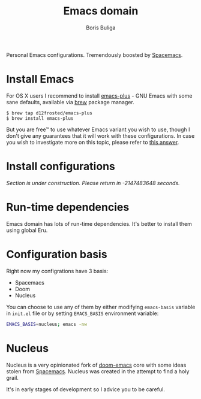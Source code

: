 #+TITLE:        Emacs domain
#+AUTHOR:       Boris Buliga
#+EMAIL:        boris@d12frosted.io
#+STARTUP:      showeverything
#+OPTIONS:      toc:nil

Personal Emacs configurations. Tremendously boosted by [[http://spacemacs.org][Spacemacs]].

#+BEGIN_HTML
<p align="center">
  <img src="images/daomacs.png">
</p>
#+END_HTML

* Install Emacs

For OS X users I recommend to install [[https://github.com/d12frosted/homebrew-emacs-plus][emacs-plus]] - GNU Emacs with some sane
defaults, available via [[https://brew.sh][brew]] package manager.

#+BEGIN_SRC
$ brew tap d12frosted/emacs-plus
$ brew install emacs-plus
#+END_SRC

But you are free™ to use whatever Emacs variant you wish to use, though I don't
give any guarantees that it will work with these configurations. In case you
wish to investigate more on this topic, please refer to [[http://emacs.stackexchange.com/a/274/5161][this answer]].

* Install configurations

/Section is under construction. Please return in -2147483648 seconds./

* Run-time dependencies

Emacs domain has lots of run-time dependencies. It's better to install them
using global Eru.

* Configuration basis

Right now my configrations have 3 basis:

- Spacemacs
- Doom
- Nucleus

You can choose to use any of them by either modifying =emacs-basis= variable in
=init.el= file or by setting =EMACS_BASIS= environment variable:

#+BEGIN_SRC bash
EMACS_BASIS=nucleus; emacs -nw
#+END_SRC

* Nucleus

Nucleus is a very opinionated fork of [[https://github.com/hlissner/doom-emacs][doom-emacs]] core with some ideas stolen
from [[http://spacemacs.org][Spacemacs]]. Nucleus was created in the attempt to find a holy grail.

It's in early stages of development so I advice you to be careful.
